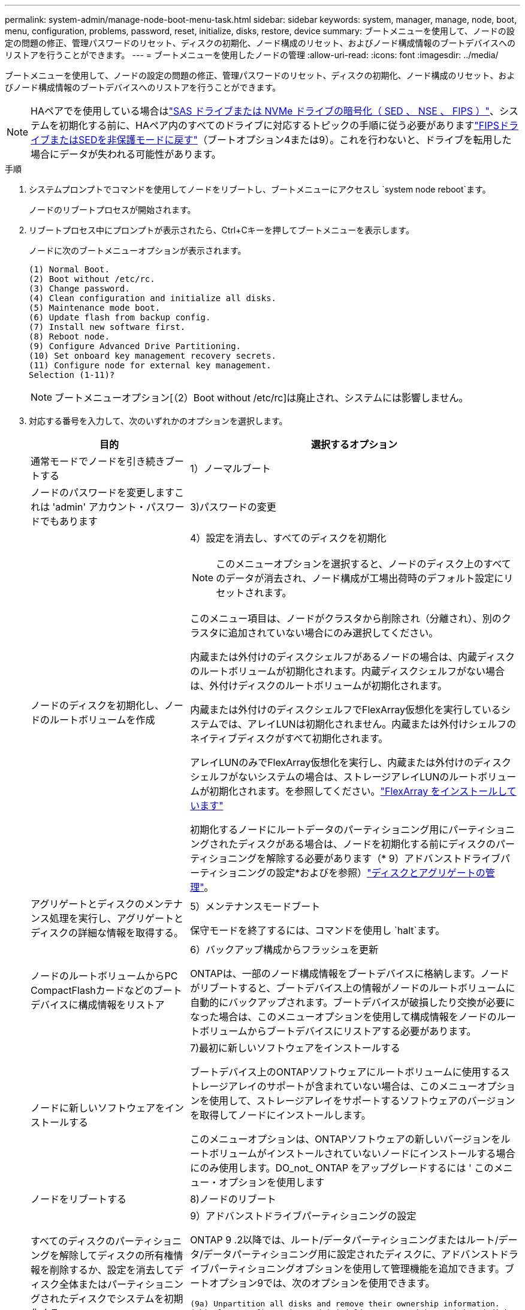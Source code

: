 ---
permalink: system-admin/manage-node-boot-menu-task.html 
sidebar: sidebar 
keywords: system, manager, manage, node, boot, menu, configuration, problems, password, reset, initialize, disks, restore, device 
summary: ブートメニューを使用して、ノードの設定の問題の修正、管理パスワードのリセット、ディスクの初期化、ノード構成のリセット、およびノード構成情報のブートデバイスへのリストアを行うことができます。 
---
= ブートメニューを使用したノードの管理
:allow-uri-read: 
:icons: font
:imagesdir: ../media/


[role="lead"]
ブートメニューを使用して、ノードの設定の問題の修正、管理パスワードのリセット、ディスクの初期化、ノード構成のリセット、およびノード構成情報のブートデバイスへのリストアを行うことができます。


NOTE: HAペアでを使用している場合はlink:https://docs.netapp.com/us-en/ontap/encryption-at-rest/support-storage-encryption-concept.html["SAS ドライブまたは NVMe ドライブの暗号化（ SED 、 NSE 、 FIPS ）"]、システムを初期化する前に、HAペア内のすべてのドライブに対応するトピックの手順に従う必要がありますlink:https://docs.netapp.com/us-en/ontap/encryption-at-rest/return-seds-unprotected-mode-task.html["FIPSドライブまたはSEDを非保護モードに戻す"]（ブートオプション4または9）。これを行わないと、ドライブを転用した場合にデータが失われる可能性があります。

.手順
. システムプロンプトでコマンドを使用してノードをリブートし、ブートメニューにアクセスし `system node reboot`ます。
+
ノードのリブートプロセスが開始されます。

. リブートプロセス中にプロンプトが表示されたら、Ctrl+Cキーを押してブートメニューを表示します。
+
ノードに次のブートメニューオプションが表示されます。

+
[listing]
----
(1) Normal Boot.
(2) Boot without /etc/rc.
(3) Change password.
(4) Clean configuration and initialize all disks.
(5) Maintenance mode boot.
(6) Update flash from backup config.
(7) Install new software first.
(8) Reboot node.
(9) Configure Advanced Drive Partitioning.
(10) Set onboard key management recovery secrets.
(11) Configure node for external key management.
Selection (1-11)?
----
+
[NOTE]
====
ブートメニューオプション[（2）Boot without /etc/rc]は廃止され、システムには影響しません。

====
. 対応する番号を入力して、次のいずれかのオプションを選択します。
+
[cols="35,65"]
|===
| 目的 | 選択するオプション 


 a| 
通常モードでノードを引き続きブートする
 a| 
1）ノーマルブート



 a| 
ノードのパスワードを変更しますこれは 'admin' アカウント・パスワードでもあります
 a| 
3)パスワードの変更



 a| 
ノードのディスクを初期化し、ノードのルートボリュームを作成
 a| 
4）設定を消去し、すべてのディスクを初期化

[NOTE]
====
このメニューオプションを選択すると、ノードのディスク上のすべてのデータが消去され、ノード構成が工場出荷時のデフォルト設定にリセットされます。

====
このメニュー項目は、ノードがクラスタから削除され（分離され）、別のクラスタに追加されていない場合にのみ選択してください。

内蔵または外付けのディスクシェルフがあるノードの場合は、内蔵ディスクのルートボリュームが初期化されます。内蔵ディスクシェルフがない場合は、外付けディスクのルートボリュームが初期化されます。

内蔵または外付けのディスクシェルフでFlexArray仮想化を実行しているシステムでは、アレイLUNは初期化されません。内蔵または外付けシェルフのネイティブディスクがすべて初期化されます。

アレイLUNのみでFlexArray仮想化を実行し、内蔵または外付けのディスクシェルフがないシステムの場合は、ストレージアレイLUNのルートボリュームが初期化されます。を参照してください。link:https://docs.netapp.com/us-en/ontap-flexarray/pdfs/sidebar/Installing_FlexArray.pdf["FlexArray をインストールしています"]

初期化するノードにルートデータのパーティショニング用にパーティショニングされたディスクがある場合は、ノードを初期化する前にディスクのパーティショニングを解除する必要があります（* 9）アドバンストドライブパーティショニングの設定*およびを参照）link:../disks-aggregates/index.html["ディスクとアグリゲートの管理"]。



 a| 
アグリゲートとディスクのメンテナンス処理を実行し、アグリゲートとディスクの詳細な情報を取得する。
 a| 
5）メンテナンスモードブート

保守モードを終了するには、コマンドを使用し `halt`ます。



 a| 
ノードのルートボリュームからPC CompactFlashカードなどのブートデバイスに構成情報をリストア
 a| 
6）バックアップ構成からフラッシュを更新

ONTAPは、一部のノード構成情報をブートデバイスに格納します。ノードがリブートすると、ブートデバイス上の情報がノードのルートボリュームに自動的にバックアップされます。ブートデバイスが破損したり交換が必要になった場合は、このメニューオプションを使用して構成情報をノードのルートボリュームからブートデバイスにリストアする必要があります。



 a| 
ノードに新しいソフトウェアをインストールする
 a| 
7)最初に新しいソフトウェアをインストールする

ブートデバイス上のONTAPソフトウェアにルートボリュームに使用するストレージアレイのサポートが含まれていない場合は、このメニューオプションを使用して、ストレージアレイをサポートするソフトウェアのバージョンを取得してノードにインストールします。

このメニューオプションは、ONTAPソフトウェアの新しいバージョンをルートボリュームがインストールされていないノードにインストールする場合にのみ使用します。DO_not_ ONTAP をアップグレードするには ' このメニュー・オプションを使用します



 a| 
ノードをリブートする
 a| 
8)ノードのリブート



 a| 
すべてのディスクのパーティショニングを解除してディスクの所有権情報を削除するか、設定を消去してディスク全体またはパーティショニングされたディスクでシステムを初期化する
 a| 
9）アドバンストドライブパーティショニングの設定

ONTAP 9 .2以降では、ルート/データパーティショニングまたはルート/データ/データパーティショニング用に設定されたディスクに、アドバンストドライブパーティショニングオプションを使用して管理機能を追加できます。ブートオプション9では、次のオプションを使用できます。

[listing]
----
(9a) Unpartition all disks and remove their ownership information.
(9b) Clean configuration and initialize system with partitioned disks.
(9c) Clean configuration and initialize system with whole disks.
(9d) Reboot the node.
(9e) Return to main boot menu.
----
|===

